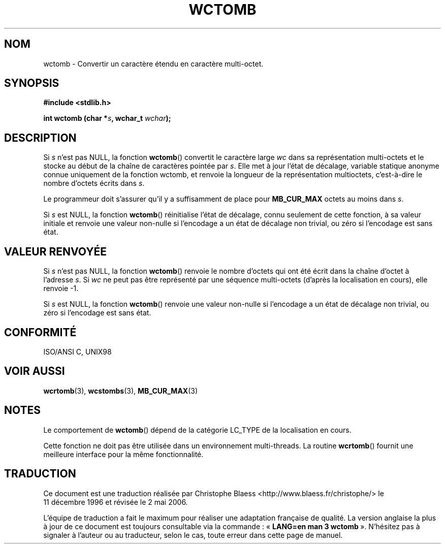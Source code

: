.\" Copyright (c) Bruno Haible <haible@clisp.cons.org>
.\"
.\" This is free documentation; you can redistribute it and/or
.\" modify it under the terms of the GNU General Public License as
.\" published by the Free Software Foundation; either version 2 of
.\" the License, or (at your option) any later version.
.\"
.\" References consulted:
.\"   GNU glibc-2 source code and manual
.\"   Dinkumware C library reference http://www.dinkumware.com/
.\"   OpenGroup's Single Unix specification http://www.UNIX-systems.org/online.html
.\"   ISO/IEC 9899:1999
.\"
.\" Traduction 11/12/1996 par Christophe Blaess (ccb@club-internet.fr)
.\" Màj LDP-1.47
.\" Màj 21/07/2003 LDP-1.56
.\" Màj 01/05/2006 LDP-1.67.1
.\"
.TH WCTOMB 3 "25 juillet 1999" LDP "Manuel du programmeur Linux"
.SH NOM
wctomb \- Convertir un caractère étendu en caractère multi-octet.
.SH SYNOPSIS
.nf
.B #include <stdlib.h>
.sp
.BI "int wctomb (char *" s ", wchar_t " wchar );
.fi
.SH DESCRIPTION
Si \fIs\fP n'est pas NULL, la fonction \fBwctomb\fP() convertit le caractère large
\fIwc\fP dans sa représentation multi-octets et le stocke au début de la chaîne
de caractères pointée par \fIs\fP. Elle met à jour l'état de décalage, variable statique
anonyme connue uniquement de la fonction wctomb, et renvoie la longueur de la représentation
multioctets, c'est-à-dire le nombre d'octets écrits dans \fIs\fP.
.PP
Le programmeur doit s'assurer qu'il y a suffisamment de place pour \fBMB_CUR_MAX\fP octets
au moins dans \fIs\fP.
.PP
Si \fIs\fP est NULL, la fonction \fBwctomb\fP() réinitialise l'état de décalage, connu seulement
de cette fonction, à sa valeur initiale et renvoie une valeur non-nulle si l'encodage a
un état de décalage non trivial, ou zéro si l'encodage est sans état.
.SH "VALEUR RENVOYÉE"
Si \fIs\fP n'est pas NULL, la fonction \fBwctomb\fP() renvoie le nombre d'octets qui ont
été écrit dans la chaîne d'octet à l'adresse \fIs\fP. Si \fIwc\fP ne peut pas être représenté
par une séquence multi-octets (d'après la localisation en cours), elle renvoie \-1.
.PP
Si \fIs\fP est NULL, la fonction \fBwctomb\fP() renvoie une valeur non-nulle si l'encodage a
un état de décalage non trivial, ou zéro si l'encodage est sans état.
.SH "CONFORMITÉ"
ISO/ANSI C, UNIX98
.SH "VOIR AUSSI"
.BR wcrtomb (3),
.BR wcstombs (3),
.BR MB_CUR_MAX (3)
.SH NOTES
Le comportement de \fBwctomb\fP() dépend de la catégorie LC_TYPE de la localisation
en cours.
.PP
Cette fonction ne doit pas être utilisée dans un environnement multi-threads. La routine
\fBwcrtomb\fP() fournit une meilleure interface pour la même fonctionnalité.
.SH TRADUCTION
.PP
Ce document est une traduction réalisée par Christophe Blaess
<http://www.blaess.fr/christophe/> le 11\ décembre\ 1996
et révisée le 2\ mai\ 2006.
.PP
L'équipe de traduction a fait le maximum pour réaliser une adaptation
française de qualité. La version anglaise la plus à jour de ce document est
toujours consultable via la commande\ : «\ \fBLANG=en\ man\ 3\ wctomb\fR\ ».
N'hésitez pas à signaler à l'auteur ou au traducteur, selon le cas, toute
erreur dans cette page de manuel.
